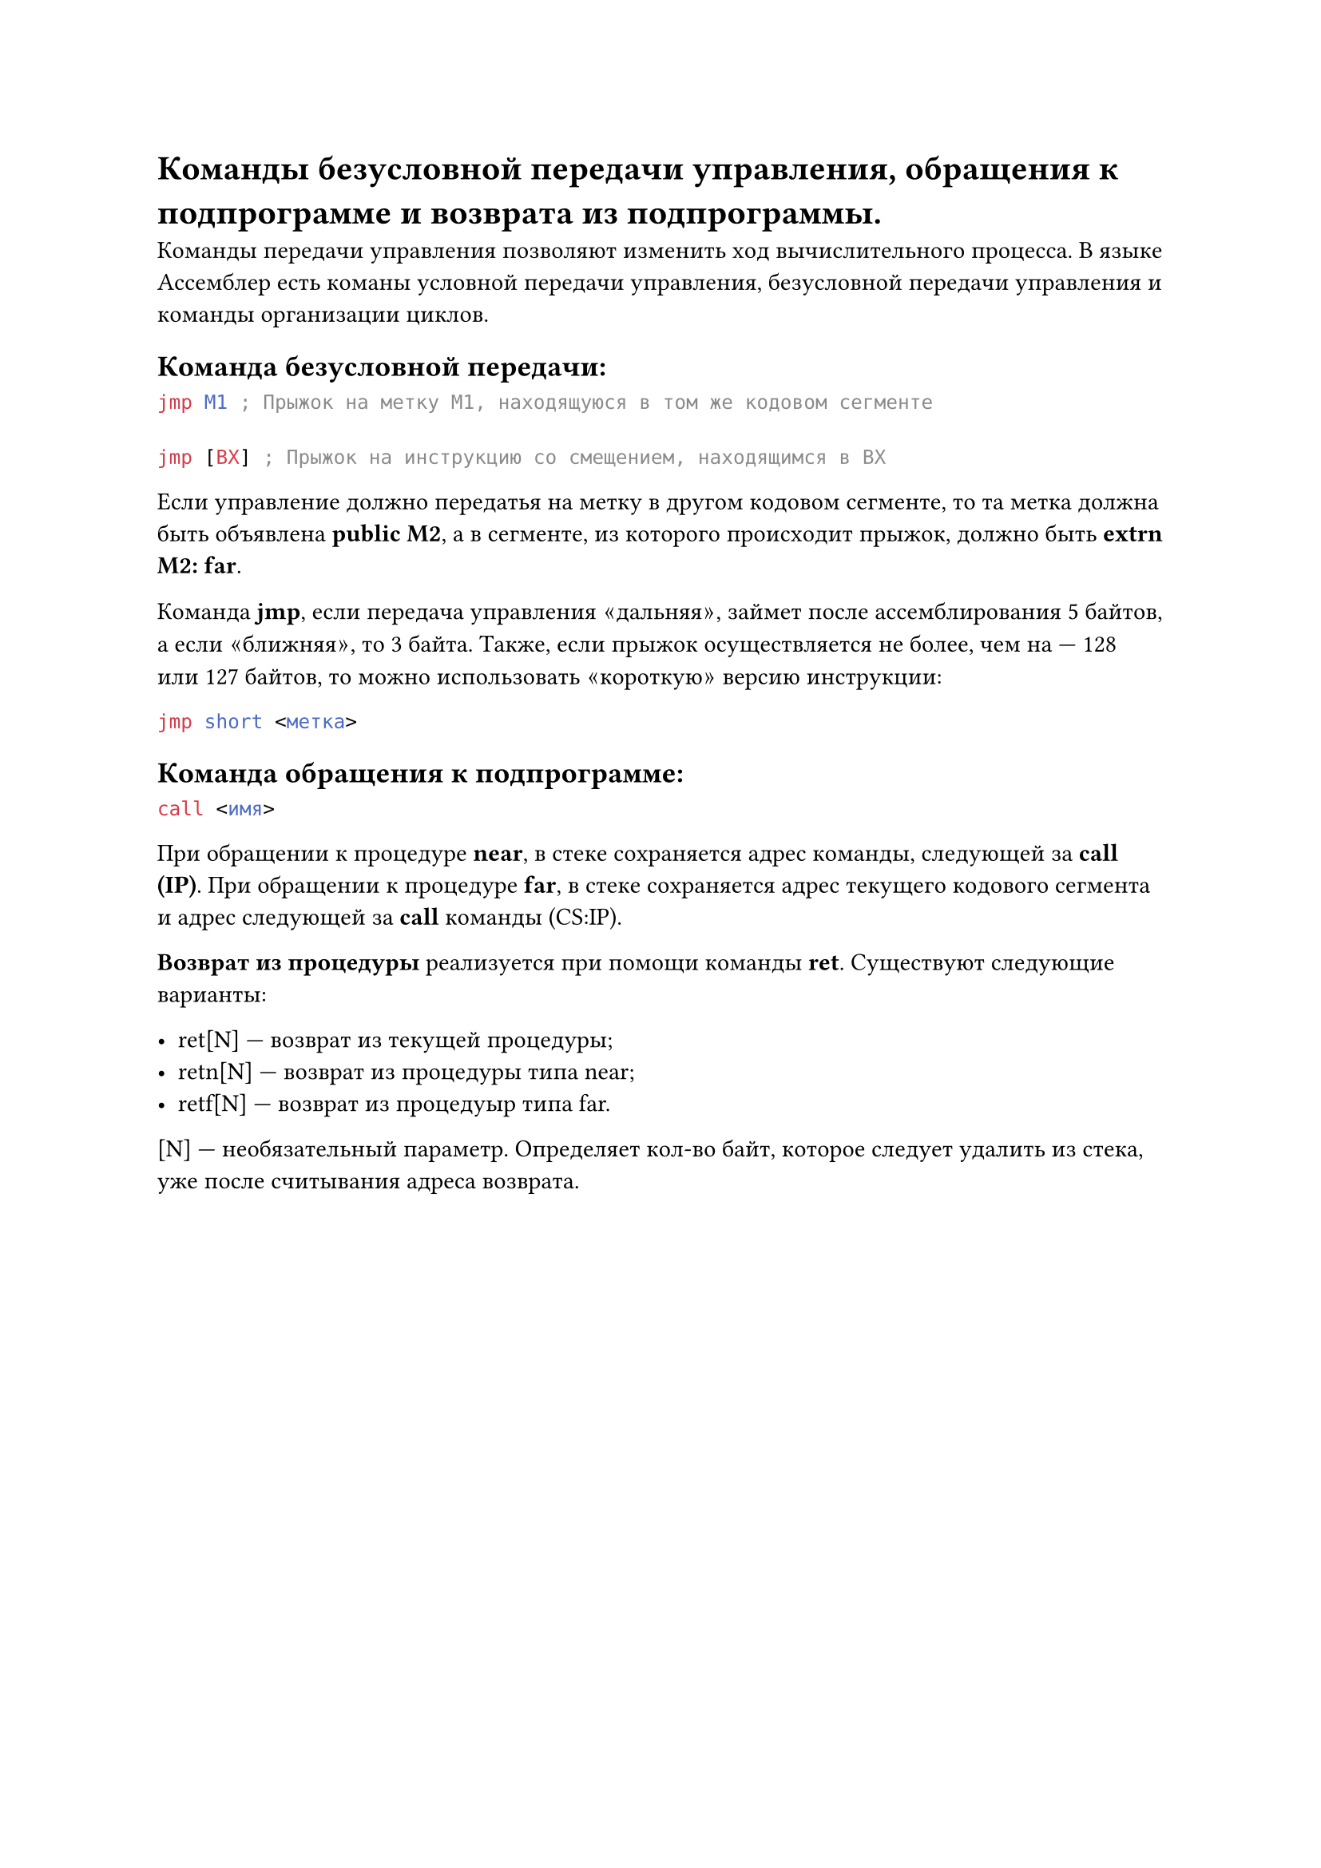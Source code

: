 = Команды безусловной передачи управления, обращения к подпрограмме и возврата из подпрограммы.

Команды передачи управления позволяют изменить ход вычислительного процесса. В языке Ассемблер есть команы условной передачи управления, безусловной передачи управления и команды организации циклов.

== Команда безусловной передачи:

```asm
jmp M1 ; Прыжок на метку M1, находящуюся в том же кодовом сегменте

jmp [BX] ; Прыжок на инструкцию со смещением, находящимся в BX
```

Если управление должно передатья на метку в другом кодовом сегменте, то та метка должна быть объявлена *public M2*, а в сегменте, из которого происходит прыжок, должно быть *extrn M2: far*.

Команда *jmp*, если передача управления $quote.angle.l$дальняя$quote.angle.r$, займет после ассемблирования 5 байтов, а если $quote.angle.l$ближняя$quote.angle.r$, то 3 байта. Также, если прыжок осуществляется не более, чем на --- 128 или 127 байтов, то можно использовать $quote.angle.l$короткую$quote.angle.r$ версию инструкции:

```asm
jmp short <метка>
```

== Команда обращения к подпрограмме:

```asm
call <имя>
```

При обращении к процедуре *near*, в стеке сохраняется адрес команды, следующей за *call (IP)*. При обращении к процедуре *far*, в стеке сохраняется адрес текущего кодового сегмента и адрес следующей за *call* команды (CS:IP).

*Возврат из процедуры* реализуется при помощи команды *ret*. Существуют следующие варианты:

- ret[N] --- возврат из текущей процедуры;
- retn[N] --- возврат из процедуры типа near;
- retf[N] --- возврат из процедуыр типа far.

[N] --- необязательный параметр. Определяет кол-во байт, которое следует удалить из стека, уже после считывания адреса возврата.
